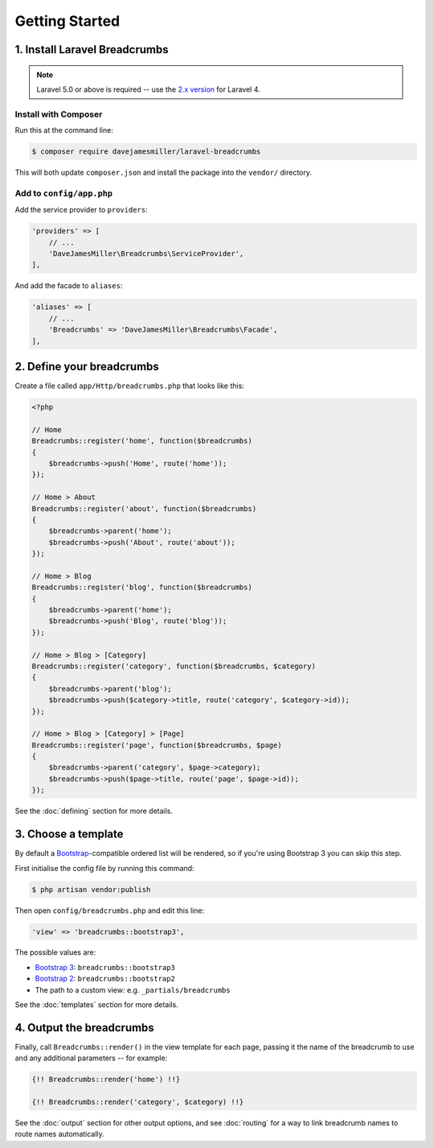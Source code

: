 ################################################################################
 Getting Started
################################################################################

.. only:: html

    .. contents::
        :local:


================================================================================
 1. Install Laravel Breadcrumbs
================================================================================

.. note::

    Laravel 5.0 or above is required -- use the `2.x version <https://github.com/davejamesmiller/laravel-breadcrumbs/tree/2.x>`_ for Laravel 4.


----------------------------------------
 Install with Composer
----------------------------------------

Run this at the command line:

.. code-block:: bash

    $ composer require davejamesmiller/laravel-breadcrumbs

This will both update ``composer.json`` and install the package into the ``vendor/`` directory.


----------------------------------------
 Add to ``config/app.php``
----------------------------------------

Add the service provider to ``providers``:

.. code-block:: php

    'providers' => [
        // ...
        'DaveJamesMiller\Breadcrumbs\ServiceProvider',
    ],

And add the facade to ``aliases``:

.. code-block:: php

    'aliases' => [
        // ...
        'Breadcrumbs' => 'DaveJamesMiller\Breadcrumbs\Facade',
    ],


================================================================================
 2. Define your breadcrumbs
================================================================================

Create a file called ``app/Http/breadcrumbs.php`` that looks like this:

.. code-block:: php

    <?php

    // Home
    Breadcrumbs::register('home', function($breadcrumbs)
    {
        $breadcrumbs->push('Home', route('home'));
    });

    // Home > About
    Breadcrumbs::register('about', function($breadcrumbs)
    {
        $breadcrumbs->parent('home');
        $breadcrumbs->push('About', route('about'));
    });

    // Home > Blog
    Breadcrumbs::register('blog', function($breadcrumbs)
    {
        $breadcrumbs->parent('home');
        $breadcrumbs->push('Blog', route('blog'));
    });

    // Home > Blog > [Category]
    Breadcrumbs::register('category', function($breadcrumbs, $category)
    {
        $breadcrumbs->parent('blog');
        $breadcrumbs->push($category->title, route('category', $category->id));
    });

    // Home > Blog > [Category] > [Page]
    Breadcrumbs::register('page', function($breadcrumbs, $page)
    {
        $breadcrumbs->parent('category', $page->category);
        $breadcrumbs->push($page->title, route('page', $page->id));
    });

See the :doc:`defining` section for more details.


.. _choose-template:

================================================================================
 3. Choose a template
================================================================================

By default a `Bootstrap <http://getbootstrap.com/components/#breadcrumbs>`_-compatible ordered list will be rendered, so if you're using Bootstrap 3 you can skip this step.

First initialise the config file by running this command:

.. code-block:: bash

    $ php artisan vendor:publish

Then open ``config/breadcrumbs.php`` and edit this line:

.. code-block:: php

    'view' => 'breadcrumbs::bootstrap3',

The possible values are:

- `Bootstrap 3 <http://getbootstrap.com/components/#breadcrumbs>`_: ``breadcrumbs::bootstrap3``
- `Bootstrap 2 <http://getbootstrap.com/2.3.2/components.html#breadcrumbs>`_: ``breadcrumbs::bootstrap2``
- The path to a custom view: e.g. ``_partials/breadcrumbs``

See the :doc:`templates` section for more details.


================================================================================
 4. Output the breadcrumbs
================================================================================

Finally, call ``Breadcrumbs::render()`` in the view template for each page, passing it the name of the breadcrumb to use and any additional parameters -- for example:

.. code-block:: html+php

    {!! Breadcrumbs::render('home') !!}

    {!! Breadcrumbs::render('category', $category) !!}

See the :doc:`output` section for other output options, and see :doc:`routing` for a way to link breadcrumb names to route names automatically.
